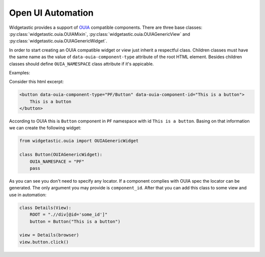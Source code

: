 Open UI Automation
==================

Widgetastic provides a support of `OUIA <https://ouia.readthedocs.io>`_ compatible
components. There are three base classes: :py:class:`widgetastic.ouia.OUIAMixin`,
:py:class:`widgetastic.ouia.OUIAGenericView` and :py:class:`widgetastic.ouia.OUIAGenericWidget`.

In order to start creating an OUIA compatible widget or view just inherit a respectful class.
Children classes must have the same name as the value of ``data-ouia-component-type`` attribute of
the root HTML element. Besides children classes should define ``OUIA_NAMESPACE`` class attribute if
it's appicable.

Examples:

Consider this html excerpt:

.. code-block:: html

    <button data-ouia-component-type="PF/Button" data-ouia-component-id="This is a button">
        This is a button
    </button>

According to OUIA this is ``Button`` component in ``PF`` namespace with id ``This is a button``.
Basing on that information we can create the following widget:

.. code-block:: python

    from widgetastic.ouia import OUIAGenericWidget

    class Button(OUIAGenericWidget):
        OUIA_NAMESPACE = "PF"
        pass

As you can see you don't need to specify any locator. If a component complies with OUIA spec the
locator can be generated. The only argument you may provide is ``component_id``. After that you can
add this class to some view and use in automation:

.. code-block:: python

    class Details(View):
        ROOT = ".//div[@id='some_id']"
        button = Button("This is a button")

    view = Details(browser)
    view.button.click()
